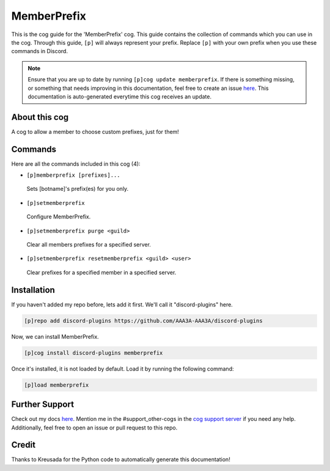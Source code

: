.. _memberprefix:
============
MemberPrefix
============

This is the cog guide for the 'MemberPrefix' cog. This guide contains the collection of commands which you can use in the cog.
Through this guide, ``[p]`` will always represent your prefix. Replace ``[p]`` with your own prefix when you use these commands in Discord.

.. note::

    Ensure that you are up to date by running ``[p]cog update memberprefix``.
    If there is something missing, or something that needs improving in this documentation, feel free to create an issue `here <https://github.com/AAA3A-AAA3A/discord-plugins/issues>`_.
    This documentation is auto-generated everytime this cog receives an update.

--------------
About this cog
--------------

A cog to allow a member to choose custom prefixes, just for them!

--------
Commands
--------

Here are all the commands included in this cog (4):

* ``[p]memberprefix [prefixes]...``
 Sets [botname]'s prefix(es) for you only.

* ``[p]setmemberprefix``
 Configure MemberPrefix.

* ``[p]setmemberprefix purge <guild>``
 Clear all members prefixes for a specified server.

* ``[p]setmemberprefix resetmemberprefix <guild> <user>``
 Clear prefixes for a specified member in a specified server.

------------
Installation
------------

If you haven't added my repo before, lets add it first. We'll call it
"discord-plugins" here.

.. code-block:: ini

    [p]repo add discord-plugins https://github.com/AAA3A-AAA3A/discord-plugins

Now, we can install MemberPrefix.

.. code-block:: ini

    [p]cog install discord-plugins memberprefix

Once it's installed, it is not loaded by default. Load it by running the following command:

.. code-block:: ini

    [p]load memberprefix

---------------
Further Support
---------------

Check out my docs `here <https://discord-plugins.readthedocs.io/en/latest/>`_.
Mention me in the #support_other-cogs in the `cog support server <https://discord.gg/GET4DVk>`_ if you need any help.
Additionally, feel free to open an issue or pull request to this repo.

------
Credit
------

Thanks to Kreusada for the Python code to automatically generate this documentation!
